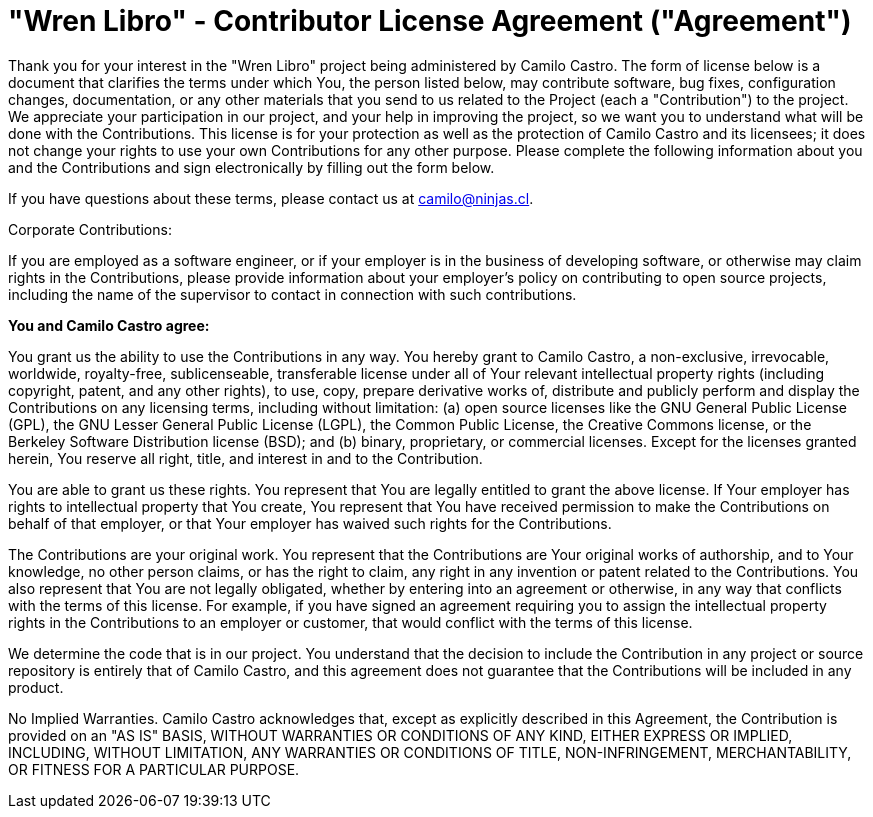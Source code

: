 # "Wren Libro" - Contributor License Agreement ("Agreement")

Thank you for your interest in the "Wren Libro" project being administered by Camilo Castro. The form of license below is a document that clarifies the terms under which You, the person listed below, may contribute software, bug fixes, configuration changes, documentation, or any other materials that you send to us related to the Project (each a "Contribution") to the project. We appreciate your participation in our project, and your help in improving the project, so we want you to understand what will be done with the Contributions. This license is for your protection as well as the protection of Camilo Castro and its licensees; it does not change your rights to use your own Contributions for any other purpose. Please complete the following information about you and the Contributions and sign electronically by filling out the form below.

If you have questions about these terms, please contact us at camilo@ninjas.cl.

Corporate Contributions:

If you are employed as a software engineer, or if your employer is in the business of developing software, or otherwise may claim rights in the Contributions, please provide information about your employer's policy on contributing to open source projects, including the name of the supervisor to contact in connection with such contributions.

**You and Camilo Castro agree:**

You grant us the ability to use the Contributions in any way. You hereby grant to Camilo Castro, a non-exclusive, irrevocable, worldwide, royalty-free, sublicenseable, transferable license under all of Your relevant intellectual property rights (including copyright, patent, and any other rights), to use, copy, prepare derivative works of, distribute and publicly perform and display the Contributions on any licensing terms, including without limitation: (a) open source licenses like the GNU General Public License (GPL), the GNU Lesser General Public License (LGPL), the Common Public License, the Creative Commons license, or the Berkeley Software Distribution license (BSD); and (b) binary, proprietary, or commercial licenses. Except for the licenses granted herein, You reserve all right, title, and interest in and to the Contribution.

You are able to grant us these rights. You represent that You are legally entitled to grant the above license. If Your employer has rights to intellectual property that You create, You represent that You have received permission to make the Contributions on behalf of that employer, or that Your employer has waived such rights for the Contributions.

The Contributions are your original work. You represent that the Contributions are Your original works of authorship, and to Your knowledge, no other person claims, or has the right to claim, any right in any invention or patent related to the Contributions. You also represent that You are not legally obligated, whether by entering into an agreement or otherwise, in any way that conflicts with the terms of this license. For example, if you have signed an agreement requiring you to assign the intellectual property rights in the Contributions to an employer or customer, that would conflict with the terms of this license.

We determine the code that is in our project. You understand that the decision to include the Contribution in any project or source repository is entirely that of Camilo Castro, and this agreement does not guarantee that the Contributions will be included in any product.

No Implied Warranties. Camilo Castro acknowledges that, except as explicitly described in this Agreement, the Contribution is provided on an "AS IS" BASIS, WITHOUT WARRANTIES OR CONDITIONS OF ANY KIND, EITHER EXPRESS OR IMPLIED, INCLUDING, WITHOUT LIMITATION, ANY WARRANTIES OR CONDITIONS OF TITLE, NON-INFRINGEMENT, MERCHANTABILITY, OR FITNESS FOR A PARTICULAR PURPOSE.

